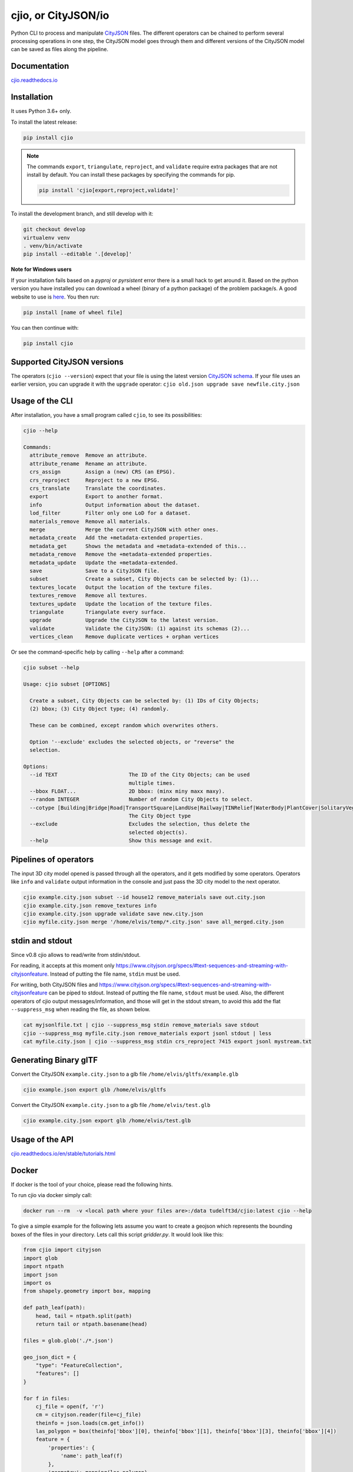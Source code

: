 cjio, or CityJSON/io
====================

|License: MIT| |image1|

Python CLI to process and manipulate `CityJSON <http://www.cityjson.org>`_ files. 
The different operators can be chained to perform several processing operations in one step, the
CityJSON model goes through them and different versions of the CityJSON model can be saved as files along the pipeline.

Documentation
-------------

`cjio.readthedocs.io <https://cjio.readthedocs.io>`_

Installation
------------

It uses Python 3.6+ only.

To install the latest release:

.. code:: console

    pip install cjio

.. note:: The commands ``export``, ``triangulate``, ``reproject``, and ``validate`` require extra packages
    that are not install by default. You can install these packages by specifying the
    commands for pip.

    .. code:: console

        pip install 'cjio[export,reproject,validate]'

To install the development branch, and still develop with it:

.. code:: console

    git checkout develop
    virtualenv venv
    . venv/bin/activate
    pip install --editable '.[develop]'

**Note for Windows users**

If your installation fails based on a *pyproj* or *pyrsistent* error there is a small hack to get around it. 
Based on the python version you have installed you can download a wheel (binary of a python package) of the problem package/s. 
A good website to use is `here <https://www.lfd.uci.edu/~gohlke/pythonlibs>`_. 
You then run:

.. code:: console

    pip install [name of wheel file]

You can then continue with:

.. code:: console

    pip install cjio


Supported CityJSON versions
---------------------------

The operators (``cjio --version``) expect that your file is using the latest version `CityJSON schema <https://www.cityjson.org/specs/overview/>`_.
If your file uses an earlier version, you can upgrade it with the ``upgrade`` operator: ``cjio old.json upgrade save newfile.city.json``


Usage of the CLI
----------------

After installation, you have a small program called ``cjio``, to see its
possibilities:

.. code:: console

    cjio --help

    Commands:
      attribute_remove  Remove an attribute.
      attribute_rename  Rename an attribute.
      crs_assign        Assign a (new) CRS (an EPSG).
      crs_reproject     Reproject to a new EPSG.
      crs_translate     Translate the coordinates.
      export            Export to another format.
      info              Output information about the dataset.
      lod_filter        Filter only one LoD for a dataset.
      materials_remove  Remove all materials.
      merge             Merge the current CityJSON with other ones.
      metadata_create   Add the +metadata-extended properties.
      metadata_get      Shows the metadata and +metadata-extended of this...
      metadata_remove   Remove the +metadata-extended properties.
      metadata_update   Update the +metadata-extended.
      save              Save to a CityJSON file.
      subset            Create a subset, City Objects can be selected by: (1)...
      textures_locate   Output the location of the texture files.
      textures_remove   Remove all textures.
      textures_update   Update the location of the texture files.
      triangulate       Triangulate every surface.
      upgrade           Upgrade the CityJSON to the latest version.
      validate          Validate the CityJSON: (1) against its schemas (2)...
      vertices_clean    Remove duplicate vertices + orphan vertices

Or see the command-specific help by calling ``--help`` after a command:

.. code:: console

    cjio subset --help

    Usage: cjio subset [OPTIONS]

      Create a subset, City Objects can be selected by: (1) IDs of City Objects;
      (2) bbox; (3) City Object type; (4) randomly.

      These can be combined, except random which overwrites others.

      Option '--exclude' excludes the selected objects, or "reverse" the
      selection.

    Options:
      --id TEXT                       The ID of the City Objects; can be used
                                      multiple times.
      --bbox FLOAT...                 2D bbox: (minx miny maxx maxy).
      --random INTEGER                Number of random City Objects to select.
      --cotype [Building|Bridge|Road|TransportSquare|LandUse|Railway|TINRelief|WaterBody|PlantCover|SolitaryVegetationObject|CityFurniture|GenericCityObject|Tunnel]
                                      The City Object type
      --exclude                       Excludes the selection, thus delete the
                                      selected object(s).
      --help                          Show this message and exit.    


Pipelines of operators
----------------------

The input 3D city model opened is passed through all the operators, and it gets modified by some operators. 
Operators like ``info`` and ``validate`` output information in the console and just pass the 3D city model to the next operator.

.. code:: console

    cjio example.city.json subset --id house12 remove_materials save out.city.json
    cjio example.city.json remove_textures info
    cjio example.city.json upgrade validate save new.city.json
    cjio myfile.city.json merge '/home/elvis/temp/*.city.json' save all_merged.city.json


stdin and stdout
----------------

Since v0.8 cjio allows to read/write from stdin/stdout.

For reading, it accepts at this moment only `https://www.cityjson.org/specs/#text-sequences-and-streaming-with-cityjsonfeature <CityJSONL (text sequences with CityJSONFeatures)>`_.
Instead of putting the file name, ``stdin`` must be used.

For writing, both CityJSON files and `https://www.cityjson.org/specs/#text-sequences-and-streaming-with-cityjsonfeature <CityJSONL files>`_ can be piped to stdout.
Instead of putting the file name, ``stdout`` must be used.
Also, the different operators of cjio output messages/information, and those will get in the stdout stream, to avoid this add the flat ``--suppress_msg`` when reading the file, as shown below.

.. code:: console

    cat myjsonlfile.txt | cjio --suppress_msg stdin remove_materials save stdout 
    cjio --suppress_msg myfile.city.json remove_materials export jsonl stdout | less
    cat myfile.city.json | cjio --suppress_msg stdin crs_reproject 7415 export jsonl mystream.txt


Generating Binary glTF
----------------------

Convert the CityJSON ``example.city.json`` to a glb file
``/home/elvis/gltfs/example.glb``

.. code:: console

    cjio example.json export glb /home/elvis/gltfs

Convert the CityJSON ``example.city.json`` to a glb file
``/home/elvis/test.glb``

.. code:: console

    cjio example.city.json export glb /home/elvis/test.glb

Usage of the API
----------------

`cjio.readthedocs.io/en/stable/tutorials.html <https://cjio.readthedocs.io/en/stable/tutorials.html>`_

Docker
------

If docker is the tool of your choice, please read the following hints.

To run cjio via docker simply call:

.. code:: console

    docker run --rm  -v <local path where your files are>:/data tudelft3d/cjio:latest cjio --help


To give a simple example for the following lets assume you want to create a geojson which represents 
the bounding boxes of the files in your directory. Lets call this script *gridder.py*. It would look like this:

.. code:: python

    from cjio import cityjson
    import glob
    import ntpath
    import json
    import os
    from shapely.geometry import box, mapping

    def path_leaf(path):
        head, tail = ntpath.split(path)
        return tail or ntpath.basename(head)

    files = glob.glob('./*.json')

    geo_json_dict = {
        "type": "FeatureCollection",
        "features": []
    }

    for f in files:
        cj_file = open(f, 'r')
        cm = cityjson.reader(file=cj_file)
        theinfo = json.loads(cm.get_info())
        las_polygon = box(theinfo['bbox'][0], theinfo['bbox'][1], theinfo['bbox'][3], theinfo['bbox'][4])
        feature = {
            'properties': {
                'name': path_leaf(f)
            },
            'geometry': mapping(las_polygon)
        }
        geo_json_dict["features"].append(feature)
        geo_json_dict["crs"] = {
            "type": "name",
            "properties": {
                "name": "EPSG:{}".format(theinfo['epsg'])
            }
        }
    geo_json_file = open(os.path.join('./', 'grid.json'), 'w+')
    geo_json_file.write(json.dumps(geo_json_dict, indent=2))
    geo_json_file.close()


This script will produce for all files with postfix ".json" in the directory a bbox polygon using 
cjio and save the complete geojson result in grid.json in place.

If you have a python script like this, simply put it inside your 
local data and call docker like this:

.. code:: console

    docker run --rm  -v <local path where your files are>:/data tudelft3d/cjio:latest python gridder.py

This will execute your script in the context of the python environment inside the docker image.


Example CityJSON datasets
-------------------------

There are a few `example files on the CityJSON webpage <https://www.cityjson.org/datasets/>`_.

Alternatively, any `CityGML <https://www.ogc.org/standards/citygml>`_ file can be
automatically converted to CityJSON with the open-source project
`citygml-tools <https://github.com/citygml4j/citygml-tools>`_ (based on
`citygml4j <https://github.com/citygml4j/citygml4j>`_).


Acknowledgements
----------------

The glTF exporter is adapted from Kavisha's
`CityJSON2glTF <https://github.com/tudelft3d/CityJSON2glTF>`_.

.. |License: MIT| image:: https://img.shields.io/badge/License-MIT-yellow.svg
   :target: https://github.com/tudelft3d/cjio/blob/master/LICENSE
.. |image1| image:: https://badge.fury.io/py/cjio.svg
   :target: https://pypi.org/project/cjio/
